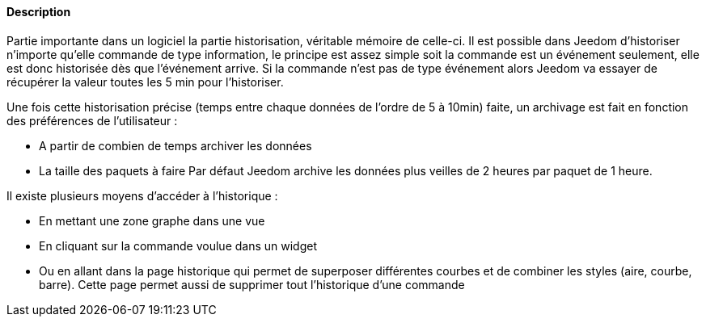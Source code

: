 ==== Description
Partie importante dans un logiciel la partie historisation, véritable mémoire de celle-ci. Il est possible dans Jeedom 
d’historiser n’importe qu’elle commande de type information, le principe est assez simple soit la commande est un 
événement seulement, elle est donc historisée dès que l’événement arrive. Si la commande n’est pas de type événement 
alors Jeedom va essayer de récupérer la valeur toutes les 5 min pour l’historiser.

Une fois cette historisation précise (temps entre chaque données de l’ordre de 5 à 10min) faite, un archivage est fait en fonction des préférences de l’utilisateur  :

- A partir de combien de temps archiver les données
- La taille des paquets à faire
Par défaut Jeedom archive les données plus veilles de 2 heures par paquet de 1 heure.

Il existe plusieurs moyens d’accéder à l’historique :

- En mettant une zone graphe dans une vue
- En cliquant sur la commande voulue dans un widget
- Ou en allant dans la page historique qui permet de superposer différentes courbes et de combiner les styles (aire, courbe, barre). Cette page permet aussi de supprimer tout l’historique d’une commande
